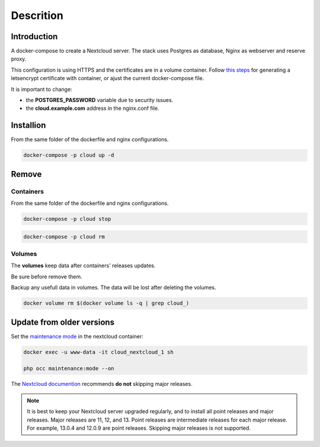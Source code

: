 ############
Descrition
############

************
Introduction
************

A docker-compose to create a Nextcloud server. The stack uses Postgres as database, Nginx as webserver and reserve proxy.

This configuration is using HTTPS and the certificates are in a volume container. Follow `this steps <https://gitlab.com/raill/lets-encrypt-certificate-from-container>`_ for generating a letsencrypt certificate with container, or ajust the current docker-compose file.

It is important to change:

* the **POSTGRES_PASSWORD** variable due to security issues.
* the **cloud.example.com** address in the nginx.conf file.

**********
Installion
**********

From the same folder of the dockerfile and nginx configurations.

.. code-block:: bash

  docker-compose -p cloud up -d

******
Remove
******

Containers
==========

From the same folder of the dockerfile and nginx configurations.

.. code-block:: bash

   docker-compose -p cloud stop

.. code-block:: bash

  docker-compose -p cloud rm

Volumes
=======

The **volumes** keep data after containers' releases updates.

Be sure before remove them.

Backup any usefull data in volumes. The data will be lost after deleting the volumes.

.. code-block:: bash

  docker volume rm $(docker volume ls -q | grep cloud_)

**************************
Update from older versions
**************************

Set the `maintenance mode <https://docs.nextcloud.com/server/stable/admin_manual/configuration_server/occ_command.html?highlight=maintenance%20mode#maintenance-commands-label>`_ in the nextcloud container:

.. code-block:: bash

    docker exec -u www-data -it cloud_nextcloud_1 sh

    php occ maintenance:mode --on

The `Nextcloud documention <https://docs.nextcloud.com/server/latest/admin_manual/maintenance/upgrade.html>`_ recommends **do not** skipping major releases.

.. note::

    It is best to keep your Nextcloud server upgraded regularly, and to install all point releases and major releases. Major releases are 11, 12, and 13. Point releases are intermediate releases for each major release. For example, 13.0.4 and 12.0.9 are point releases. Skipping major releases is not supported.
